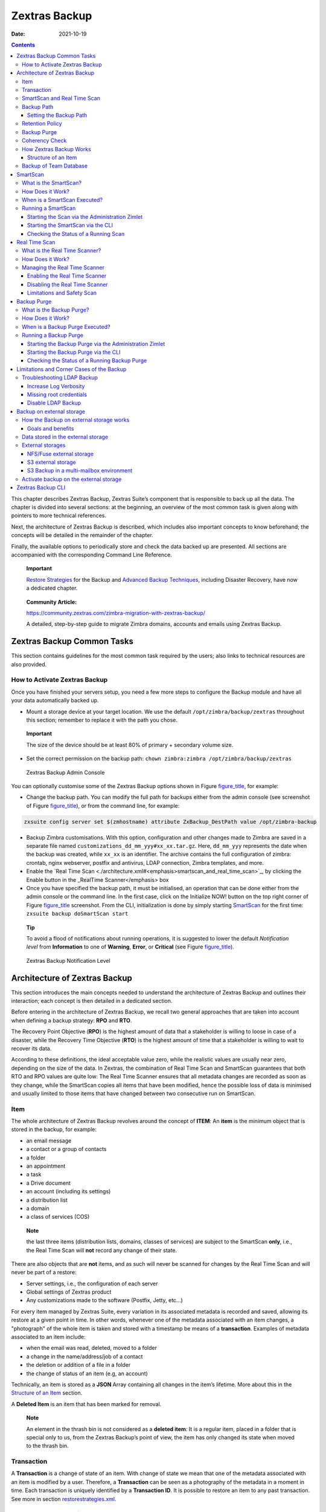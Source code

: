 ==============
Zextras Backup
==============

:Date:   2021-10-19

.. contents::
   :depth: 3
..

This chapter describes Zextras Backup, Zextras Suite’s component that is
responsible to back up all the data. The chapter is divided into several
sections: at the beginning, an overview of the most common task is given
along with pointers to more technical references.

Next, the architecture of Zextras Backup is described, which includes
also important concepts to know beforehand; the concepts will be
detailed in the remainder of the chapter.

Finally, the available options to periodically store and check the data
backed up are presented. All sections are accompanied with the
corresponding Command Line Reference.

   **Important**

   `Restore
   Strategies <restorestrategies.xml#backup-restore-strategies>`_ for
   the Backup and `Advanced Backup
   Techniques <advancedbackup.xml#backup-advanced-techniques>`_,
   including Disaster Recovery, have now a dedicated chapter.

..

   **Community Article:**

   https://community.zextras.com/zimbra-migration-with-zextras-backup/

   A detailed, step-by-step guide to migrate Zimbra domains, accounts
   and emails using Zextras Backup.

.. _zextras_backup_common_tasks:

Zextras Backup Common Tasks
===========================

This section contains guidelines for the most common task required by
the users; also links to technical resources are also provided.

.. _init-zextras-backup:

How to Activate Zextras Backup
------------------------------

Once you have finished your servers setup, you need a few more steps to
configure the Backup module and have all your data automatically backed
up.

-  Mount a storage device at your target location. We use the default
   ``/opt/zimbra/backup/zextras`` throughout this section; remember to
   replace it with the path you chose.

..

   **Important**

   The size of the device should be at least 80% of primary + secondary
   volume size.

-  Set the correct permission on the backup path: ``chown zimbra:zimbra
   /opt/zimbra/backup/zextras``

.. figure:: backup-ui.png
   :alt: Zextras Backup Admin Console

   Zextras Backup Admin Console

You can optionally customise some of the Zextras Backup options shown in
Figure `figure_title <#img-backup-console>`_, for example:

-  Change the backup path. You can modify the full path for backups
   either from the admin console (see screenshot of Figure
   `figure_title <#img-backup-console>`_), or from the command line,
   for example:

.. code:: console

   zxsuite config server set $(zmhostname) attribute ZxBackup_DestPath value /opt/zimbra-backup

-  Backup Zimbra customisations. With this option, configuration and
   other changes made to Zimbra are saved in a separate file named
   ``customizations_dd_mm_yyy#xx_xx.tar.gz``. Here, ``dd_mm_yyy``
   represents the date when the backup was created, while ``xx_xx`` is
   an identifier. The archive contains the full configuration of zimbra:
   crontab, nginx webserver, postfix and antivirus, LDAP connection,
   Zimbra templates, and more.

-  Enable the `Real Time
   Scan <./architecture.xml#<emphasis>smartscan_and_real_time_scan>`_,
   by clicking the Enable button in the \_RealTime Scanner</emphasis>
   box

-  Once you have specified the backup path, it must be initialised, an
   operation that can be done either from the admin console or the
   command line. In the first case, click on the Initialize NOW! button
   on the top right corner of Figure
   `figure_title <#img-backup-console>`_ screenshot. From the CLI,
   initialization is done by simply starting
   `SmartScan <./cli.xml#backup_doSmartScan>`_ for the first time:
   ``zxsuite backup doSmartScan start``

..

   **Tip**

   To avoid a flood of notifications about running operations, it is
   suggested to lower the default *Notification level* from
   **Information** to one of **Warning**, **Error**, or **Critical**
   (see Figure `figure_title <#img-backup-notification>`_).

.. figure:: backup-notification-level.png
   :alt: Zextras Backup Notification Level

   Zextras Backup Notification Level

.. _backup-architecture:

Architecture of Zextras Backup
==============================

This section introduces the main concepts needed to understand the
architecture of Zextras Backup and outlines their interaction; each
concept is then detailed in a dedicated section.

Before entering in the architecture of Zextras Backup, we recall two
general approaches that are taken into account when defining a backup
strategy: **RPO** and **RTO**.

The Recovery Point Objective (**RPO**) is the highest amount of data
that a stakeholder is willing to loose in case of a disaster, while the
Recovery Time Objective (**RTO**) is the highest amount of time that a
stakeholder is willing to wait to recover its data.

According to these definitions, the ideal acceptable value zero, while
the realistic values are usually near zero, depending on the size of the
data. In Zextras, the combination of Real Time Scan and SmartScan
guarantees that both RTO and RPO values are quite low: The Real Time
Scanner ensures that all metadata changes are recorded as soon as they
change, while the SmartScan copies all items that have been modified,
hence the possible loss of data is minimised and usually limited to
those items that have changed between two consecutive run on SmartScan.

.. _item:

Item
----

The whole architecture of Zextras Backup revolves around the concept of
**ITEM**: An **item** is the minimum object that is stored in the
backup, for example:

-  an email message

-  a contact or a group of contacts

-  a folder

-  an appointment

-  a task

-  a Drive document

-  an account (including its settings)

-  a distribution list

-  a domain

-  a class of services (COS)

..

   **Note**

   the last three items (distribution lists, domains, classes of
   services) are subject to the SmartScan **only**, i.e., the Real Time
   Scan will **not** record any change of their state.

There are also objects that are **not** items, and as such will never be
scanned for changes by the Real Time Scan and will never be part of a
restore:

-  Server settings, i.e., the configuration of each server

-  Global settings of Zextras product

-  Any customizations made to the software (Postfix, Jetty, etc…​)

For every item managed by Zextras Suite, every variation in its
associated metadata is recorded and saved, allowing its restore at a
given point in time. In other words, whenever one of the metadata
associated with an item changes, a "photograph" of the whole item is
taken and stored with a timestamp be means of a **transaction**.
Examples of metadata associated to an item include:

-  when the email was read, deleted, moved to a folder

-  a change in the name/address/job of a contact

-  the deletion or addition of a file in a folder

-  the change of status of an item (e.g, an account)

Technically, an item is stored as a **JSON** Array containing all
changes in the item’s lifetime. More about this in the `Structure of an
Item <#_structure_of_an_item>`_ section.

A **Deleted Item** is an item that has been marked for removal.

   **Note**

   An element in the thrash bin is not considered as a **deleted item**:
   It is a regular item, placed in a folder that is special only to us,
   from the Zextras Backup’s point of view, the item has only changed
   its state when moved to the thrash bin.

.. _transaction:

Transaction
-----------

A **Transaction** is a change of state of an item. With change of state
we mean that one of the metadata associated with an item is modified by
a user. Therefore, a **Transaction** can be seen as a photography of the
metadata in a moment in time. Each transaction is uniquely identified by
a **Transaction ID**. It is possible to restore an item to any past
transaction. See more in section
`restorestrategies.xml <restorestrategies.xml>`_.

.. _smartscan_and_real_time_scan:

SmartScan and Real Time Scan
----------------------------

The initial structure of the backup is built during the *Initial Scan*,
performed by the **SmartScan**: the actual content of a Mailbox is read
and used to populate the backup. The SmartScan is then executed at every
start of the module and on a daily basis if the **Scan Operation
Scheduling** is enabled in the Administration Zimlet.

   **Important**

   SmartScan runs at a fixed time—​that can be configured—​on a daily
   basis and is not deferred. This implies that, if for any reason (like
   e.g., the server is turned off, or Zextras is not running), SmartScan
   does **not run**, it will **not run** until the next day. You may
   however configure the Backup to run the SmartScan every time Zextras
   Suite is restarted (although this is discouraged), or you may
   manually run SmartScan to compensate for the missing run.

SmartScan’s main purpose is to check for items modified since its
previous run and to update the database with any new information.

The **Real Time Scan** records live every event that takes place on the
system, allowing for a possible recovery with a split-second precision.
The Real Time Scanner does not overwrite any data in the backup, so
every item has an own complete history. Moreover, it has the ability to
detect there are more changes that relate to the same item in the same
moment and record all them as a single metadata change.

Both SmartScan and Real Time Scan are enabled by default. While both can
be (independently) stopped, it is suggested to leave them running, as
they are intended to complement each other.

   **Warning**

   If none of the two Scan Operations is active, no backup is created.

Backups are written on disk, therefore the Scan operations result in I/O
disk access. Therefore, there are a number of scenarios in which either
of the SmartScan or Real Time Scan might (or should) be disabled, even
temporarily. For example:

-  You have a high number of trasactions every day (or you often work
   with Drive documents) and notice a high load in the server’s resource
   consumption. In this case you can temporarily disable the Real Time
   Scan.

-  You start a migration: In this case it is suggested to stop the
   SmartScan, because it would create a lot of I/O operations on disk
   and even block the server. Indeed, it would treat every migrated or
   restored item as a new one.

-  You have a high traffic of incoming and outgoing emails per day. In
   this case, you should always have the Real Time Scan active, because
   otherwise all transactions will be backed up **only** by the
   SmartScan, which might not be able to complete in a reasonable time,
   due to the resources required for the I/O operations.

.. _backup_path:

Backup Path
-----------

The backup path is the place on a filesystem where all the information
about the backup and archives is stored. Each server has exactly one
backup path; different servers can not share the same backup path. It is
structured as a hierarchy of folders, the topmost of which is by default
``/opt/zimbra/backup/zextras/``. Under this directory, the following
important files and directories are present:

-  ``map_[server_ID]`` are so-called **map files**, that show if the
   Backup has been imported from an external backup and contain in the
   filename the unique ID of the server.

-  ``accounts`` is a directory under which information of all accounts
   defined in the Mailbox are present. In particular, the following
   important files and directories can be found there:

   -  ``account_info`` is a file that stores all metadata of the
      account, including password, signature, preferences

   -  ``account_stat`` is a file containing various statistics about the
      account, like for example the ID of the last element stored by
      SmartScan

   -  ``backupstat`` is a file that maintains generic statistics about
      the backup, including the timestamp of the first run

   -  ``drive_items`` is a directory containing up to 256 subfolders
      (whose name is composed of two hexadecimal lowercase letters),
      under which are stored Drive items, according to the last two
      letters of their UUID

   -  ``items`` is a directory containing up to 100 subfolders (whose
      name is composed of two digits, in which items are stored
      according to their ID’s last two digits

-  ``servers`` is a directory that contains archives of the server
   configuration and customisations, Zextras configuration and of the
   chat, one per day up to the configured server retention time.

-  ``items`` is a directory containing up to 4096 additional folders,
   whose name consists of two hexadecimal (uppercae and lowercase)
   characters. **Items** in the Mailbox will be stored in the directory
   whose name has the last two characters of their ID.

-  ``id_mapper.log`` is a user object ID mapping and contains a map
   between the original object and the restored object. It is located at
   ``/backup/zextras/accounts/xxxxx-xxxx-xxxx-xxxx-xxxxxxxxxxxx/id_mapper.log``.
   This file is present only in case of an external restore.

..

   **Community Article:**

   https://community.zextras.com/zextras-backup-path/

   A more in-depth and comprehensive overview of the Backup Path.

.. _setting-backup-path:

Setting the Backup Path
~~~~~~~~~~~~~~~~~~~~~~~

The Backup Path can be set both via GUI and via CLI:

-  Via GUI: in the "Backup" section of the Zextras Administration
   Zimlet, under "Backup Path".

-  Via CLI: using the `config server <../cli.xml#config_server>`_
   command to change the ``ZxBackup_DestPath`` config key.

..

   **Warning**

   Backup paths are unique and not reusable. Copying a Backup Path to a
   new server and setting it as its current Backup Path will return an
   error, and forcing this in any way by tampering with the backup file
   will cause corruption of both old and new backup data.

.. _retention_policy:

Retention Policy
----------------

The Retention Policy (also retention time) defines after how many days
an object marked for deletion is actually removed from the backup. The
retention policies in the Backup are:

-  **Data retention policy** concerns the single items, defaults to
   **30** days

-  **Account retention policy** refers to the accounts, defaults to
   **30** days

All retention times can be changed; if set to **0** (zero), archives
will be kept forever (**infinite retention**) and the Backup Purge will
not run.

In case an account is deleted and must be restored after the **Data
retention time** has expired, it will be nonetheless possible to recover
all items up to the **Account retention time**, because in that case,
even if all the metadata have been purged, the digest can still contain
the information required to restore the item.

.. _backup_purge:

Backup Purge
------------

The Backup Purge is a cleanup operation that removes from the Backup
Path any deleted item that exceeded the retention time defined by the
**Data Retention Policy** and **Account retention policy**.

.. _coherency_check:

Coherency Check
---------------

The Coherency Check is specifically designed to detect corrupted
metadata and BLOBs and performs a deeper check of a Backup Path than
SmartScan.

While the SmartScan works *incrementally* by only checking items
modified since the last SmartScan run, the **Coherency Check** carries
out a thorough check of all metadata and BLOBs in the Backup Path.

To start a Coherency Check via the CLI, use the
`doCoherencyCheck <../cli.xml#backup_doCoherencyCheck>`_ command:

Quick reference

.. container:: informalexample

   zxsuite backup doCoherencyCheck *backup_path* [param VALUE[,VALUE]]

..

   **Community Article:**

   https://community.zextras.com/coherency-check/

   A detailed analysis of the Coherency Check

.. _how_zextras_backup_works:

How Zextras Backup Works
------------------------

Zextras Backup has been designed to store each and every variation of an
**ITEM**. It is not intended as a system or Operating System backup,
therefore it can work with different OS architecture and Zimbra
versions.

Zextras Backup allows administrators to create an atomic backup of every
item in the mailbox account and restore different objects on different
accounts or even on different servers.

By default, the default Zextras Backup setting is to save all backup
files in the **local directory** ``/opt/zimbra/backup/zextras/``. In
order to be eligible to be used as the Backup Path, a directory must:

-  Be both readable and writable by the ``zimbra`` user.

-  Use a case sensitive filesystem.

..

   **Tip**

   You can modify the default setting by using either technique shown in
   `Setting the Backup Path <#setting-backup-path>`_.

When first started, Zextras Backup launches a SmartScan, to fetch from
the mailbox all data and create the initial backup structure, in which
every item is saved along with all its metadata as a JSON array on a
case sensitive filesystem. After the first start, either the Real Time
Scanner, the SmartScan, or both can be employed to keep the backup
updated and synchronised with the account.

.. _structure_of_an_item:

Structure of an Item
~~~~~~~~~~~~~~~~~~~~

The basic structure of the item is a **JSON Array** that records all the
changes happening during the lifetime of each item, such as information
related to emails (e.g., tags, visibility, email moved to a folder),
contacts, tasks, single folders, groups, or drive documents, user’s
preferences (e.g., hash of the password, general settings).

To improve performance, only the changes that are needed to restore the
items are recorded: for example is not useful to store the user’s last
login time or the IMAP and Activesync state, because if the account will
be restored on a new one, the values of that attributes would be related
to the old account.

By collecting the timestamp of the transaction, we are able to restore
data at a specific moment of its life.

During the restore, the engine looks at all the transactions valid
evaluating the “start-date” and “end-date” attributes.

The same logic is used to retrieve deleted items: when an item is
deleted we store the timestamp and so, we are able to restore items that
have been deleted within a specific time frame.

Even if the blob associated to the item changes, and consequently its
digest changes too (as happens for Drive Document), the metadata records
the validity of the old and the new digest.

.. _backup_of_team_database:

Backup of Team Database
-----------------------

`Zextras Team <team.xml>`_ is an instant messaging platform with a
number of features, including file sharing, Web conferencing, and more.
Since Team keeps track of everything (uploaded files, chat, and so on),
its database can grow quickly to a large size: This slows down any
Backup operations and is not usable for a restore operation.

For this reason, the backup of Team’s DB has been disabled by default.
An Administrator may enable it, in theory, **but only after having
contacted beforehand a TSE** (Technical Support Engineer).

.. _smartscan:

SmartScan
=========

.. _what_is_the_smartscan:

What is the SmartScan?
----------------------

The SmartScan operates only on accounts that have been modified since
the previous SmartScan, hence it can improve the system’s performances
and decrease the scan time exponentially.

By default, a SmartScan is scheduled to be executed each night (if
``Scan
Operation Scheduling`` is enabled in the Zextras Backup section of the
Administration Zimlet). Once a week, on a day set by the user, a Purge
is executed together with the SmartScan to clear Zextras Backup’s
datastore from any deleted item that exceeded the retention period.

.. _how_does_it_work:

How Does it Work?
-----------------

The Zextras Backup engine scans all the items on the Zimbra Datastore,
looking for items modified after the last SmartScan. It updates any
outdated entry and creates any item not yet present in the backup while
flagging as deleted any item found in the backup and not in the Zimbra
datastore.

Then, all configuration metadata in the backup are updated, so that
domains, accounts, COSs and server configurations are stored along with
a dump of all configuration.

When LDAP is part of the setup, SmartScan will save in the Backup Path a
compressed LDAP dump that can also be used standalone to restore a
broken LDAP configuration.

   **Note**

   In case the LDAP backup can not be executed (e.g., because the access
   credential are wrong or invalid, SmartScan will simply ignore to back
   up the LDAP configuration, but will nonetheless save a backup of all
   the remaining configuration

When the Backup on External Volume functionality is active, SmartScan
creates one (daily) archive for each account which include all the
account’s metadata and stores it on the external volume. More
information in section `??? <#external-backup>`_.

.. _when_is_a_smartscan_executed:

When is a SmartScan Executed?
-----------------------------

-  When the Zextras Backup module is started.

..

   **Note**

   While it is possible to enable this option, it is suggested to leave
   it disabled, because in certain situations, running SmartScan at
   every module restart can become a performance bottleneck, as it has
   been `discussed previously <#disable-scan>`_. \* Daily, if the Scan
   Operation Scheduling is enabled in the Administration Zimlet \* When
   the Real Time Scanner is re-enabled via the Administration Zimlet
   after being previously disabled

.. _running_a_smartscan:

Running a SmartScan
-------------------

.. _starting_the_scan_via_the_administration_zimlet:

Starting the Scan via the Administration Zimlet
~~~~~~~~~~~~~~~~~~~~~~~~~~~~~~~~~~~~~~~~~~~~~~~

To start a SmartScan via the Administration Zimlet,

-  Open the Administration Zimlet

-  If a multiserver installation, choose the server on which to run the
   SmartScan

-  Click on the Zextras Backup tab

-  Click on ``Run Smartscan``

.. _starting_the_smartscan_via_the_cli:

Starting the SmartScan via the CLI
~~~~~~~~~~~~~~~~~~~~~~~~~~~~~~~~~~

To start a SmartScan via the CLI, use the
`doSmartScan <../cli.xml#backup_doSmartScan>`_ command:

.. container:: informalexample

   zxsuite backup doSmartScan *start* [param VALUE[,VALUE]]

.. _checking_the_status_of_a_running_scan:

Checking the Status of a Running Scan
~~~~~~~~~~~~~~~~~~~~~~~~~~~~~~~~~~~~~

Before actually carrying out this check, it is suggested to verify how
many operations are running, to find the correct id. you can do this by
using the `getAllOperations <../cli.xml#backup_getAllOperations>`_
command:

.. container:: informalexample

   zxsuite backup getAllOperations [param VALUE[,VALUE]]

To check the status of a running scan via the CLI, use the
`monitor <../cli.xml#backup_monitor>`_ command:

.. container:: informalexample

   zxsuite backup monitor *operation_uuid* [param VALUE[,VALUE]]

.. _real_time_scan:

Real Time Scan
==============

.. _what_is_the_real_time_scanner:

What is the Real Time Scanner?
------------------------------

The Real Time Scan is an engine tightly connected to the Mailbox, which
intercepts all the transactions that take place on each user’s mailbox
and records them with the purpose of maintaining the whole history of an
item for its entire lifetime.

Thanks to the Real Time Scan, it is possible to recover any item at any
point in time.

.. _how_does_it_work_2:

How Does it Work?
-----------------

The Real Time Scanner reads all the events of the mail server almost
real-time, then it 'replicates' the same operations on its own data
structure, creating items or updating their metadata. No information is
ever overwritten in the backup, so every item has its own complete
history.

.. _managing_the_real_time_scanner:

Managing the Real Time Scanner
------------------------------

.. _enabling_the_real_time_scanner:

Enabling the Real Time Scanner
~~~~~~~~~~~~~~~~~~~~~~~~~~~~~~

.. _via_the_administration_zimlet:

Via the Administration Zimlet
^^^^^^^^^^^^^^^^^^^^^^^^^^^^^

-  Select the Zextras Backup Tab.

-  Under Real Time Scanner, press the ``Enable`` button.

..

   **Note**

   When the Real Time Scanner is enabled for the first time or
   re-enabled after a stop, a SmartScan is required. A warning will be
   displayed after enabling the Real Time Scanner, and you will be
   prompted to start the SmartScan.

.. _via_the_cli:

Via the CLI
^^^^^^^^^^^

To enable the Real Time Scanner via the CLI, the
``ZxBackup_RealTimeScanner`` property of the Zextras Backup module must
be set to ``true``:

::

   zxsuite config server set $(zmhostname) attribute ZxBackup_RealTimeScanner value TRUE

.. _disabling_the_real_time_scanner:

Disabling the Real Time Scanner
~~~~~~~~~~~~~~~~~~~~~~~~~~~~~~~

.. _via_the_administration_zimlet_2:

Via the Administration Zimlet
^^^^^^^^^^^^^^^^^^^^^^^^^^^^^

-  Select the Zextras Backup Tab.

-  Under Real Time Scanner, press the ``Disable`` button.

.. _via_the_cli_2:

Via the CLI
^^^^^^^^^^^

To disable the Real Time Scanner via the CLI, the
``ZxBackup_RealTimeScanner`` property of the Zextras Backup module must
be set to ``false``:

::

   zxsuite config server set $(zmhostname) attribute ZxBackup_RealTimeScanner value FALSE

.. _why_should_i_disable_the_real_time_scanner:

Why Should I Disable the Real Time Scanner?
^^^^^^^^^^^^^^^^^^^^^^^^^^^^^^^^^^^^^^^^^^^

The only time you should disable the Real Time Scanner is while
performing an External Restore of multiple domains. This is a safety
measure to avoid high load on your server. After the import, re-enable
the Real Time Scanner and perform a SmartScan when prompted.

.. _limitations_and_safety_scan:

Limitations and Safety Scan
~~~~~~~~~~~~~~~~~~~~~~~~~~~

The main limitation when restoring data acquired via the Real Time
Scanner is:

-  **Emptied Folder** - when a user uses the ``Empty Folder`` button in
   the right-click context menu

In this case, and any time Zextras Backup cannot determine the status of
an item by reading the metadata saved by the Real Time Scan, an Account
Scan on the given account is triggered BEFORE the restore.

This fixes any misaligned data and sanitizes the backed up metadata for
the mailbox.

.. _backup_purge_2:

Backup Purge
============

.. _what_is_the_backup_purge:

What is the Backup Purge?
-------------------------

The Backup Purge is a cleanup operation that removes from the Backup
Path any deleted item that exceeded the retention time defined by the
`Data Retention Policy <#_retention_policy>`_.

.. _how_does_it_work_3:

How Does it Work?
-----------------

The Purge engine scans the metadata of all the deleted items and when it
finds an item marked for deletion whose last update is older than the
retention time period, it erases it from the backup.

Note however, that if an item BLOB is still referenced by one or more
valid metadata files, due to Zextras Backup’s built-in deduplication,
the BLOB itself will not be deleted.

Customizations backed up by Zextras Backup also follow the Backup Path’s
purge policies. This can be changed in the :literal:`\`Zextras Backup`
section of the Administration Zimlet by unchecking the
``Purge old customizations`` checkbox.

.. _when_is_a_backup_purge_executed:

When is a Backup Purge Executed?
--------------------------------

-  Weekly, if the Scan Operation Scheduling is enabled in the
   Administration Zimlet

-  When manually started either via the Administration Console or the
   CLI

With **infinite retention** active (i.e., the *Data Retention Policy* is
set to **0**), the Backup Purge will immediately exit since no deleted
item will ever exceed the retention time.

.. _running_a_backup_purge:

Running a Backup Purge
----------------------

.. _starting_the_backup_purge_via_the_administration_zimlet:

Starting the Backup Purge via the Administration Zimlet
~~~~~~~~~~~~~~~~~~~~~~~~~~~~~~~~~~~~~~~~~~~~~~~~~~~~~~~

To start a BackupPurge via the Administration Zimlet:

-  Click the Zextras Backup tab (be sure to have a valid license).

-  Click the ``Run Purge`` button in the top-right part of the UI.

.. _starting_the_backup_purge_via_the_cli:

Starting the Backup Purge via the CLI
~~~~~~~~~~~~~~~~~~~~~~~~~~~~~~~~~~~~~

To start a BackupPurge via the CLI, use the
`doPurge <../cli.xml#backup_doPurge>`_ command:

.. container:: informalexample

   zxsuite backup doPurge [param VALUE[,VALUE]]

.. _checking_the_status_of_a_running_backup_purge:

Checking the Status of a Running Backup Purge
~~~~~~~~~~~~~~~~~~~~~~~~~~~~~~~~~~~~~~~~~~~~~

To check the status of a running Purge via the CLI, use the
`monitor <../cli.xml#backup_monitor>`_ command:

.. container:: informalexample

   zxsuite backup monitor *operation_uuid* [param VALUE[,VALUE]]

.. _limitations_and_corner_cases_of_the_backup:

Limitations and Corner Cases of the Backup
==========================================

There are a few cases in which the backup is not working correctly. We
discuss those cases here.

1. Restore of an active account on a new account should NOT be done
   using the latest state available. Suppose that a user by mistake
   deletes all of his emails or that for any reason (like e.g., a server
   failure) the emails in an account are lost. The user wants them back
   and asks the admin. If the admin restores the status of the account
   to the **latest state available**, the result is that the new account
   will contain the latest state available, which is an **empty
   account**, since in the latest state the email have already been
   deleted. Therefore, in order to correctly restore the account, it is
   necessary to restore it at a point in time which is **antecedent**
   the emails were deleted.

1. When using the **POP3/POP3S** protocol, if the email client is
   configured to download email messages and delete them immediately
   from the server, these messages may not be included in the backup.
   This does not happen if the Zextras Powerstore component is
   installed.

2. When sending an email directly through an SMTP connection (e.g.,
   using a multipurpose device or connecting to the STMP server using
   ``telnet``), then that email will not be part of the backup.

3. When sending email using an IMAP/SMTP client, the IMAP client must be
   configured to store the send email in a remote folder (using the IMAP
   STORE command) after the send operation, otherwise the email may not
   be included in the backup.

..

   **Note**

   The last two cases do not apply when using a browser to connect to
   the Mailbox. In this case is it the Mailbox that contacts the SMTP
   server to send the email and automatically passes the email to
   ``mailboxd``.

.. _troubleshooting_ldap_backup:

Troubleshooting LDAP Backup
---------------------------

In some cases, when backing up a mailbox server, the backup of only the
LDAP data may fail and completes with a warning:

::

   Unable to backup LDAP config schema: missing `ldap_root_password` in localconfig.

In this section we provide some suggestions to tackle this problem.

.. _increase_log_verbosity:

Increase Log Verbosity
~~~~~~~~~~~~~~~~~~~~~~

Depending on the mailbox server configuration, a number of log messages
are saved in the log file. In case an LDAP backup fails and the log file
does not report enough messages to identify the root cause of the
failure, a first solution is to increase the **verbosity** of the log
file.

.. code:: bash

   zxsuite config server set $(zmhostname) attribute ZxCore_LogLevel value 0

Now, run a backup using the following command (that only backs up the
LDAP data) and check again the log file.

.. code:: bash

   zxsuite --json backup doBackupLDAP start

After the command completes and you have finished analysing the log
file, remember to restore the verbosity to the previous level:

.. code:: bash

   zxsuite config server set $(zmhostname) attribute ZxCore_LogLevel value 1

..

   **Tip**

   Increasing log verbosity can prove useful whenever troubleshooting a
   problem or searching for more information about a problem.

.. _missing_root_credentials:

Missing root credentials
~~~~~~~~~~~~~~~~~~~~~~~~

To be able to back up LDAP data, Zextras Suite needs to establish a
remote connection to the LDAP server using **LDAP root credentials**.

In particular, the password is saved in the **Zimbra localconfig**, but
on a mailbox server where the LDAP component is not installed, the
**LDAP root password** is empty. Therefore, the LDAP connection
**fails** with an **invalid credentials error** and the backup of the
LDAP data is not produced.

This situation can be verified by using the following sequence of
commands on a mailbox server:

.. code:: bash

   su - zimbra
   source bin/zmshutil
   zmsetvars
   ldapwhoami -x -D $zimbra_ldap_userdn -w $zimbra_ldap_password -H $ldap_master_url

The last command should complete with output

::

   dn:uid=zimbra,cn=admins,cn=zimbra

Now, running the command

.. code:: bash

   ldapwhoami -x -D "cn=config" -w $ldap_root_password -H $ldap_master_url

should output ``dn:cn=config``. If this is **not** the case, then the
LDAP root password is either wrong or not stored in the local
configuration.

To fix the problem, follow this three step procedure.

**1. Discover the ldap master server.**

.. code:: bash

   zmlocalconfig ldap_master_url

**2. Connect to the ldap master server and obtain the root password.**

.. code:: bash

   zmlocalconfig -s ldap_root_password

This command will output the password that you need then to store on all
mailbox servers on which either ``zxsuite`` is running, LDAP backup is
enabled, or both.

**3. Save password on all mailstores.**

.. code:: bash

   su - zimbra
   zmlocalconfig -e -f ldap_root_password="Password From Previous command"
   restart the mailbox service to avoid cached credentials problems
   zmmailboxdctl restart

.. _disable_ldap_backup:

Disable LDAP Backup
~~~~~~~~~~~~~~~~~~~

In case you do not want to backup LDAP data together with Zextras suite,
you can disable it entirely. On each mailbox server, to disable LDAP
Backup, run this command.

.. code:: bash

   zxsuite config set server $(zmhostname) ldapDumpEnabled false

.. _backup_on_external_storage:

Backup on external storage
==========================

To prevent misunderstandings, the sections **Backup on a Third Party
Store** and **External Backup** have been merged and use now a more
precise terminology. The corresponding Zextras Suite functionalities
have not changed.

As described in section `Architecture of Zextras
Backup <#backup-architecture>`_, Zextras Backup is composed of metadata
and blobs (compressed and deduplicated), saved by default on the same
folder—​or mounted volume—​specified in the *Backup Path*. The real-time
backup requires the Backup Path be fast enough to avoid queuing
operations and/or risk data loss.

However, S3 buckets, NFS shares, and other storage mounted using Fuse
can be very slow and might not be suited as storage mounted on the
Backup Path.

Because the most important part of backups is the metadata, the idea
behind **Backup on External Storage** is to use two different storages:
one local (and typically fast) for metadata and cache and one external
(local network or cloud) for the blobs and a copy of metadata.

If the external storage is remote, multiple changes will be bundled and
sent together, while if it is local, larger but slower and cheaper
storages can be employed.

.. _how_the_backup_on_external_storage_works:

How the Backup on external storage works
----------------------------------------

Metadata are saved locally in the Backup Path, BLOBs are momentarily
cached on the local disk and uploaded to the remote storage as soon as
possible.

The SmartScan locally updates the metadata for accounts that have been
modified since the previous scan and archives them on the remote
storage.

The remote metadata archiving can be also triggered manually by running
either of the following commands and adding the
``remote_metadata_upload true`` parameter:

-  `doSmartScan <./cli.xml#backup_doSmartScan>`_

-  `doAccountScan <./cli.xml#backup_doAccountScan>`_

-  `doBackupServerCustomizations <./cli.xml#backup_doBackupServerCustomizations>`_

-  `doBackupLDAP <./cli.xml#backup_doBackupLDAP>`_

-  `doBackupCluster <./cli.xml#backup_doBackupCluster>`_

By splitting the *I/O intensive* metadata folder from the BLOBs one, it
is also ensured that the backup works, even in case the remote storage
**is temporarily unavailable**, for example because of network issues or
ongoing maintenance tasks), granting a better reliability and backup
resilience.

.. _goals_and_benefits:

Goals and benefits
~~~~~~~~~~~~~~~~~~

It is worth to highlight the two main advantages of the Backup on
external storage:

-  Fast IOPS storage is needed only for metadata that are statistically
   less than 10% of the total backup size.

-  Backups are typically stored externally, away from the local
   infrastructure and are therefore accessible from disaster recovery
   sites

..

   **Important**

   When activating the Backup on External Storage, it is **not**
   possible to modify the Backup Path from the UI. Indeed, the
   corresponding input text area will only be shown, but **can not be
   edited**. Moreover, the following warning will be shown:

      "The backup path cannot be managed using this UI since the Backup
      On External Storage is enabled. Please use the backup CLI
      commands"

In order to disable the External Storage, you can run the
`setBackupVolume <./cli.xml#backup_setBackupVolume_Default>`_ command:

.. code:: bash

   zxsuite backup setBackupVolume Default start

.. _data_stored_in_the_external_storage:

Data stored in the external storage
-----------------------------------

Data is stored in external storage using a structure very similar to the
one of the Backup Path:

::

   |-- accounts
   |-- items
   |-- server
   `-- backupstat

The external volume is used as a storage for the ``$BACKUP_PATH/items``
only, while the metadata (which are in ``$BACKUP_PATH/accounts``) will
still use the local volume like a working directory to store the changed
metadata.

There is a set of dedicated commands to download the metadata from the
external storage and rebuild the structure and the content of the
account in case of Disaster Recovery or to update/fix local metadata.

For example, this command downloads the latest metadata available in the
remote storage to the Backup Path.

.. container:: informalexample

   zxsuite backup retrieveMetadataFromArchive S3 *destination*

See documentation of `retrieveMetadataFromArchive
S3 <./cli.xml#backup_retrieveMetadataFromArchive_S3>`_ for more
information.

.. _external_storages:

External storages
-----------------

Supported external volumes, i.e. shared volumes mounted either at the OS
level, or object storage entirely managed by Zextras, are of two types:
NFS or Fuse external volumes, which are described in the remainder of
this section.

.. _nfsfuse_external_storage:

NFS/Fuse external storage
~~~~~~~~~~~~~~~~~~~~~~~~~

Before using the NFS/Fuse share, it is necessary to configure the **new
volume(s)** that will store the backup, because *no existent volume can
be reused*. Depending on what approach you choose, the steps to carry
out are different. We describe here only the easier and most reliable
one.

Single server installation

When NFS shares are used, you need to make them visible and accessible
to the OS and Zextras, a task that only requires to add a row in
``/etc/fstab`` with the necessary information to mount the volume, for
example, to mount volume /media/mailserver/backup/ from a NAS located at
192.168.72.16 you can add to the bottom of ``/etc/fstab`` a line similar
to:

.. code:: bash

   192.168.72.16:/media/mailserver/backup/  /media/external/ nfs rw,hard,intr, 0,0

You will now be able to mount the external storage by simply using
``mount /media/external/`` on the server.

Multiserver installation

In the case of a multiserver installation, the admin must ensure that
each server writes **on its own directory**, and the destination share
**must** be readable and writable by the zimbra user.

In a multiserver installation, consider a scenario in which the same NAS
located on 192.168.72.16 is involved, which exposes via NFS the share as
``/media/externalStorage``. We want to store our multiservers backups on
this NAS.

To do so, on each server you need to add one entry similar to the
following to ``/etc/fstab``:

.. code:: bash

   192.168.72.16:/externalStorage/Server1 /mnt/backup nfs rw,hard,intr 0 0

   192.168.72.16:/externalStorage/Server2 /mnt/backup nfs rw,hard,intr  0 0

   192.168.72.16:/externalStorage/Server3 /mnt/backup nfs rw,hard,intr  0 0

.. _s3_external_storage:

S3 external storage
~~~~~~~~~~~~~~~~~~~

Before using an ObjectStorage, a dedicated Zextras bucket must be
created.

While similar in concept, Zextras Backup and Zextras Powerstore buckets
are not compatible with each other. If Powerstore data is stored in a
bucket it is not possible to store Backup data on the same bucket and
vice-versa.

The `zxsuite core listBuckets all <./cli.xml#core_listBuckets>`_
command reports the bucket usage, for example:

::

   bucketName                                                  hsm
   protocol                                                    HTTPS
   storeType                                                   S3
   accessKey                                                   xxxxx
   region                                                      EU_WEST_1
   uuid                                                        58fa4ca2-31dd-4209-aa23-48b33b116090
   usage in powerstore volumes
                     server: server1                                   volume: centralized-s3
                     server: server2                                   volume: centralized-s3
   usage in external backup                                    unused

   bucketName                                                  backup
   protocol                                                    HTTPS
   storeType                                                   S3
   accessKey                                                   xxxxxxx
   region                                                      EU_WEST_1
   destinationPath                                             server2
   uuid                                                        5d32b50d-79fc-4591-86da-35bedca95de7
   usage in powerstore volumes                                 unused
   usage in external backup
                     server: server2

Since each Zextras Bucket is identified by a prefix, you can use the
combination of S3 bucket credentials and Zextras bucket prefix to
uniquely identify and store multiple Zextras Buckets within a single S3
Bucket.

In other words, the same *Amazon S3 Bucket*, you could define several
Zextras Buckets, to be used both for Powerstore HSM and Backup

.. _s3_backup_in_a_multi_mailbox_environment:

S3 Backup in a multi-mailbox environment
~~~~~~~~~~~~~~~~~~~~~~~~~~~~~~~~~~~~~~~~

In multi-mailbox environments, it is not necessary to create multiple
buckets: You only enter the bucket configuration information when
enabling the remote backup on the first server. The
``bucket_configuration_id`` and ``prefix`` parameters can then be used
to store other server’s data on a separate directory on the same
storage.

.. _activate_backup_on_the_external_storage:

Activate backup on the external storage
---------------------------------------

Once that external storage has been set up, it is necessary to let
Zextras Suite use the external storage. The procedure is slight
different, depending if the new storage needs to be accessed from a
newly installed server or if existing local backups must be migrated to
the external storage.

Configure on newly installed / uninitialized server

If there the backup has not been initialized on the server, an
Administrator can configure the external storage by running

.. container:: informalexample

   zxsuite backup setBackupVolume S3 bucket_configuration_id VALUE
   [param VALUE[,VALUE]].

Once the backup will be initialized, it will use the external storage.

Therefore, check for any missing blobs with doCheckBlobs in the Zimbra
volumes to avoid integrity errors.

Migrate existing backups

Before actually carrying out the migration, please perform the following
important maintenance task. This procedure will minimise the risk of
errors:

1. Double-check Zimbra permissions on the active backup path

2. Make sure that the Zextras cache folder is accessible by the Zimbra
   user (typically under ``/opt/zimbra/cache``)

3. Check for table errors in the myslow.log and in the MariaDb integrity
   check report. If any error is found, consider running the
   ``mysqlcheck`` command to verify the database integrity.

4. Check for any missing blobs in the Zimbra volumes with
   `doCheckBlobs <./cli.xml#powerstore_doCheckBlobs>`_

5. Check for any missing digest in the backup with `doSmartScan
   deep=true <./cli.xml#backup_doSmartScan>`_

6. Check for any orphaned digest or metadata in the Backup with
   `doCoherencyCheck <./cli.xml#backup_doCoherencyCheck>`_

7. Optionally run a `doPurge <./cli.xml#backup_doPurge>`_ to remove
   expired data from the Backup

You can now proceed to migrate the existing backup using the appropriate
``zxsuite backup migrateBackupVolume`` [[
`Default <./cli.xml#backup_migrateBackupVolume_Default>`_ \|
`Local <./cli.xml#backup_migrateBackupVolume_Local>`_ \|
`S3 <./cli.xml#backup_migrateBackupVolume_S3>`_ ]] command.

Finally, once the migration has been completed you can run this final
task:

-  Manually remove the old backup data. Indeed, the migration only
   **copies** the files of the backup to the new external storage and
   leaves them in the place.

.. _zextras_backup_cli:

Zextras Backup CLI
==================

This section contains the index of all ``zxsuite backup`` commands. Full
reference can be found in `the dedicated
section <./cli.xml#zxbackup-cli-full>`_.

`doAccountScan <./cli.xml#backup_doAccountScan>`_ \|
`doBackupAuthToken <./cli.xml#backup_doBackupAuthToken>`_ \|
`doBackupChat <./cli.xml#backup_doBackupChat>`_ \|
`doBackupCluster <./cli.xml#backup_doBackupCluster>`_ \|
`doBackupLDAP <./cli.xml#backup_doBackupLDAP>`_ \|
`doBackupServerCustomizations <./cli.xml#backup_doBackupServerCustomizations>`_
\| `doCheckShares <./cli.xml#backup_doCheckShares>`_ \|
`doCoherencyCheck <./cli.xml#backup_doCoherencyCheck>`_ \|
`doEnableDisableCOS <./cli.xml#backup_doEnableDisableCOS>`_ \|
`doExport <./cli.xml#backup_doExport>`_ \|
`doExternalRestore <./cli.xml#backup_doExternalRestore>`_ \|
`doFixShares <./cli.xml#backup_doFixShares>`_ \|
`doItemRestore <./cli.xml#backup_doItemRestore>`_ \|
`doItemSearch <./cli.xml#backup_doItemSearch>`_ \|
`doPurge <./cli.xml#backup_doPurge>`_ \|
`doRawRestore <./cli.xml#backup_doRawRestore>`_ \|
`doRestartService <./cli.xml#backup_doRestartService>`_ \|
`doRestoreBlobs <./cli.xml#backup_doRestoreBlobs>`_ \|
`doRestoreChat <./cli.xml#backup_doRestoreChat>`_ \|
`doRestoreOnNewAccount <./cli.xml#backup_doRestoreOnNewAccount>`_ \|
`doSmartScan <./cli.xml#backup_doSmartScan>`_ \|
`doStartService <./cli.xml#backup_doStartService>`_ \|
`doStopAllOperations <./cli.xml#backup_doStopAllOperations>`_ \|
`doStopOperation <./cli.xml#backup_doStopOperation>`_ \|
`doStopService <./cli.xml#backup_doStopService>`_ \|
`doUndelete <./cli.xml#backup_doUndelete>`_ \|
`getAccountInfo <./cli.xml#backup_getAccountInfo>`_ \|
`getAllOperations <./cli.xml#backup_getAllOperations>`_ \|
`getAvailableAccounts <./cli.xml#backup_getAvailableAccounts>`_ \|
`getAvailableDomains <./cli.xml#backup_getAvailableDomains>`_ \|
`getBackupInfo <./cli.xml#backup_getBackupInfo>`_ \|
`getCOSBackupStatus <./cli.xml#backup_getCOSBackupStatus>`_ \|
`getItem <./cli.xml#backup_getItem>`_ \|
`getMap <./cli.xml#backup_getMap>`_ \|
`getProperty <./cli.xml#backup_getProperty>`_ \|
`getServerConfig <./cli.xml#backup_getServerConfig>`_ \|
`getServices <./cli.xml#backup_getServices>`_ \| `migrateBackupVolume
Default <./cli.xml#backup_migrateBackupVolume_Default>`_ \|
`migrateBackupVolume
Local <./cli.xml#backup_migrateBackupVolume_Local>`_ \|
`migrateBackupVolume S3 <./cli.xml#backup_migrateBackupVolume_S3>`_ \|
`monitor <./cli.xml#backup_monitor>`_ \| `retrieveMetadataFromArchive
Local <./cli.xml#backup_retrieveMetadataFromArchive_Local>`_ \|
`retrieveMetadataFromArchive
S3 <./cli.xml#backup_retrieveMetadataFromArchive_S3>`_ \|
`setBackupVolume Default <./cli.xml#backup_setBackupVolume_Default>`_
\| `setBackupVolume Local <./cli.xml#backup_setBackupVolume_Local>`_ \|
`setBackupVolume S3 <./cli.xml#backup_setBackupVolume_S3>`_ \|
`setProperty <./cli.xml#backup_setProperty>`_ \| `updateBackupVolume
S3 <./cli.xml#backup_updateBackupVolume_S3>`_
